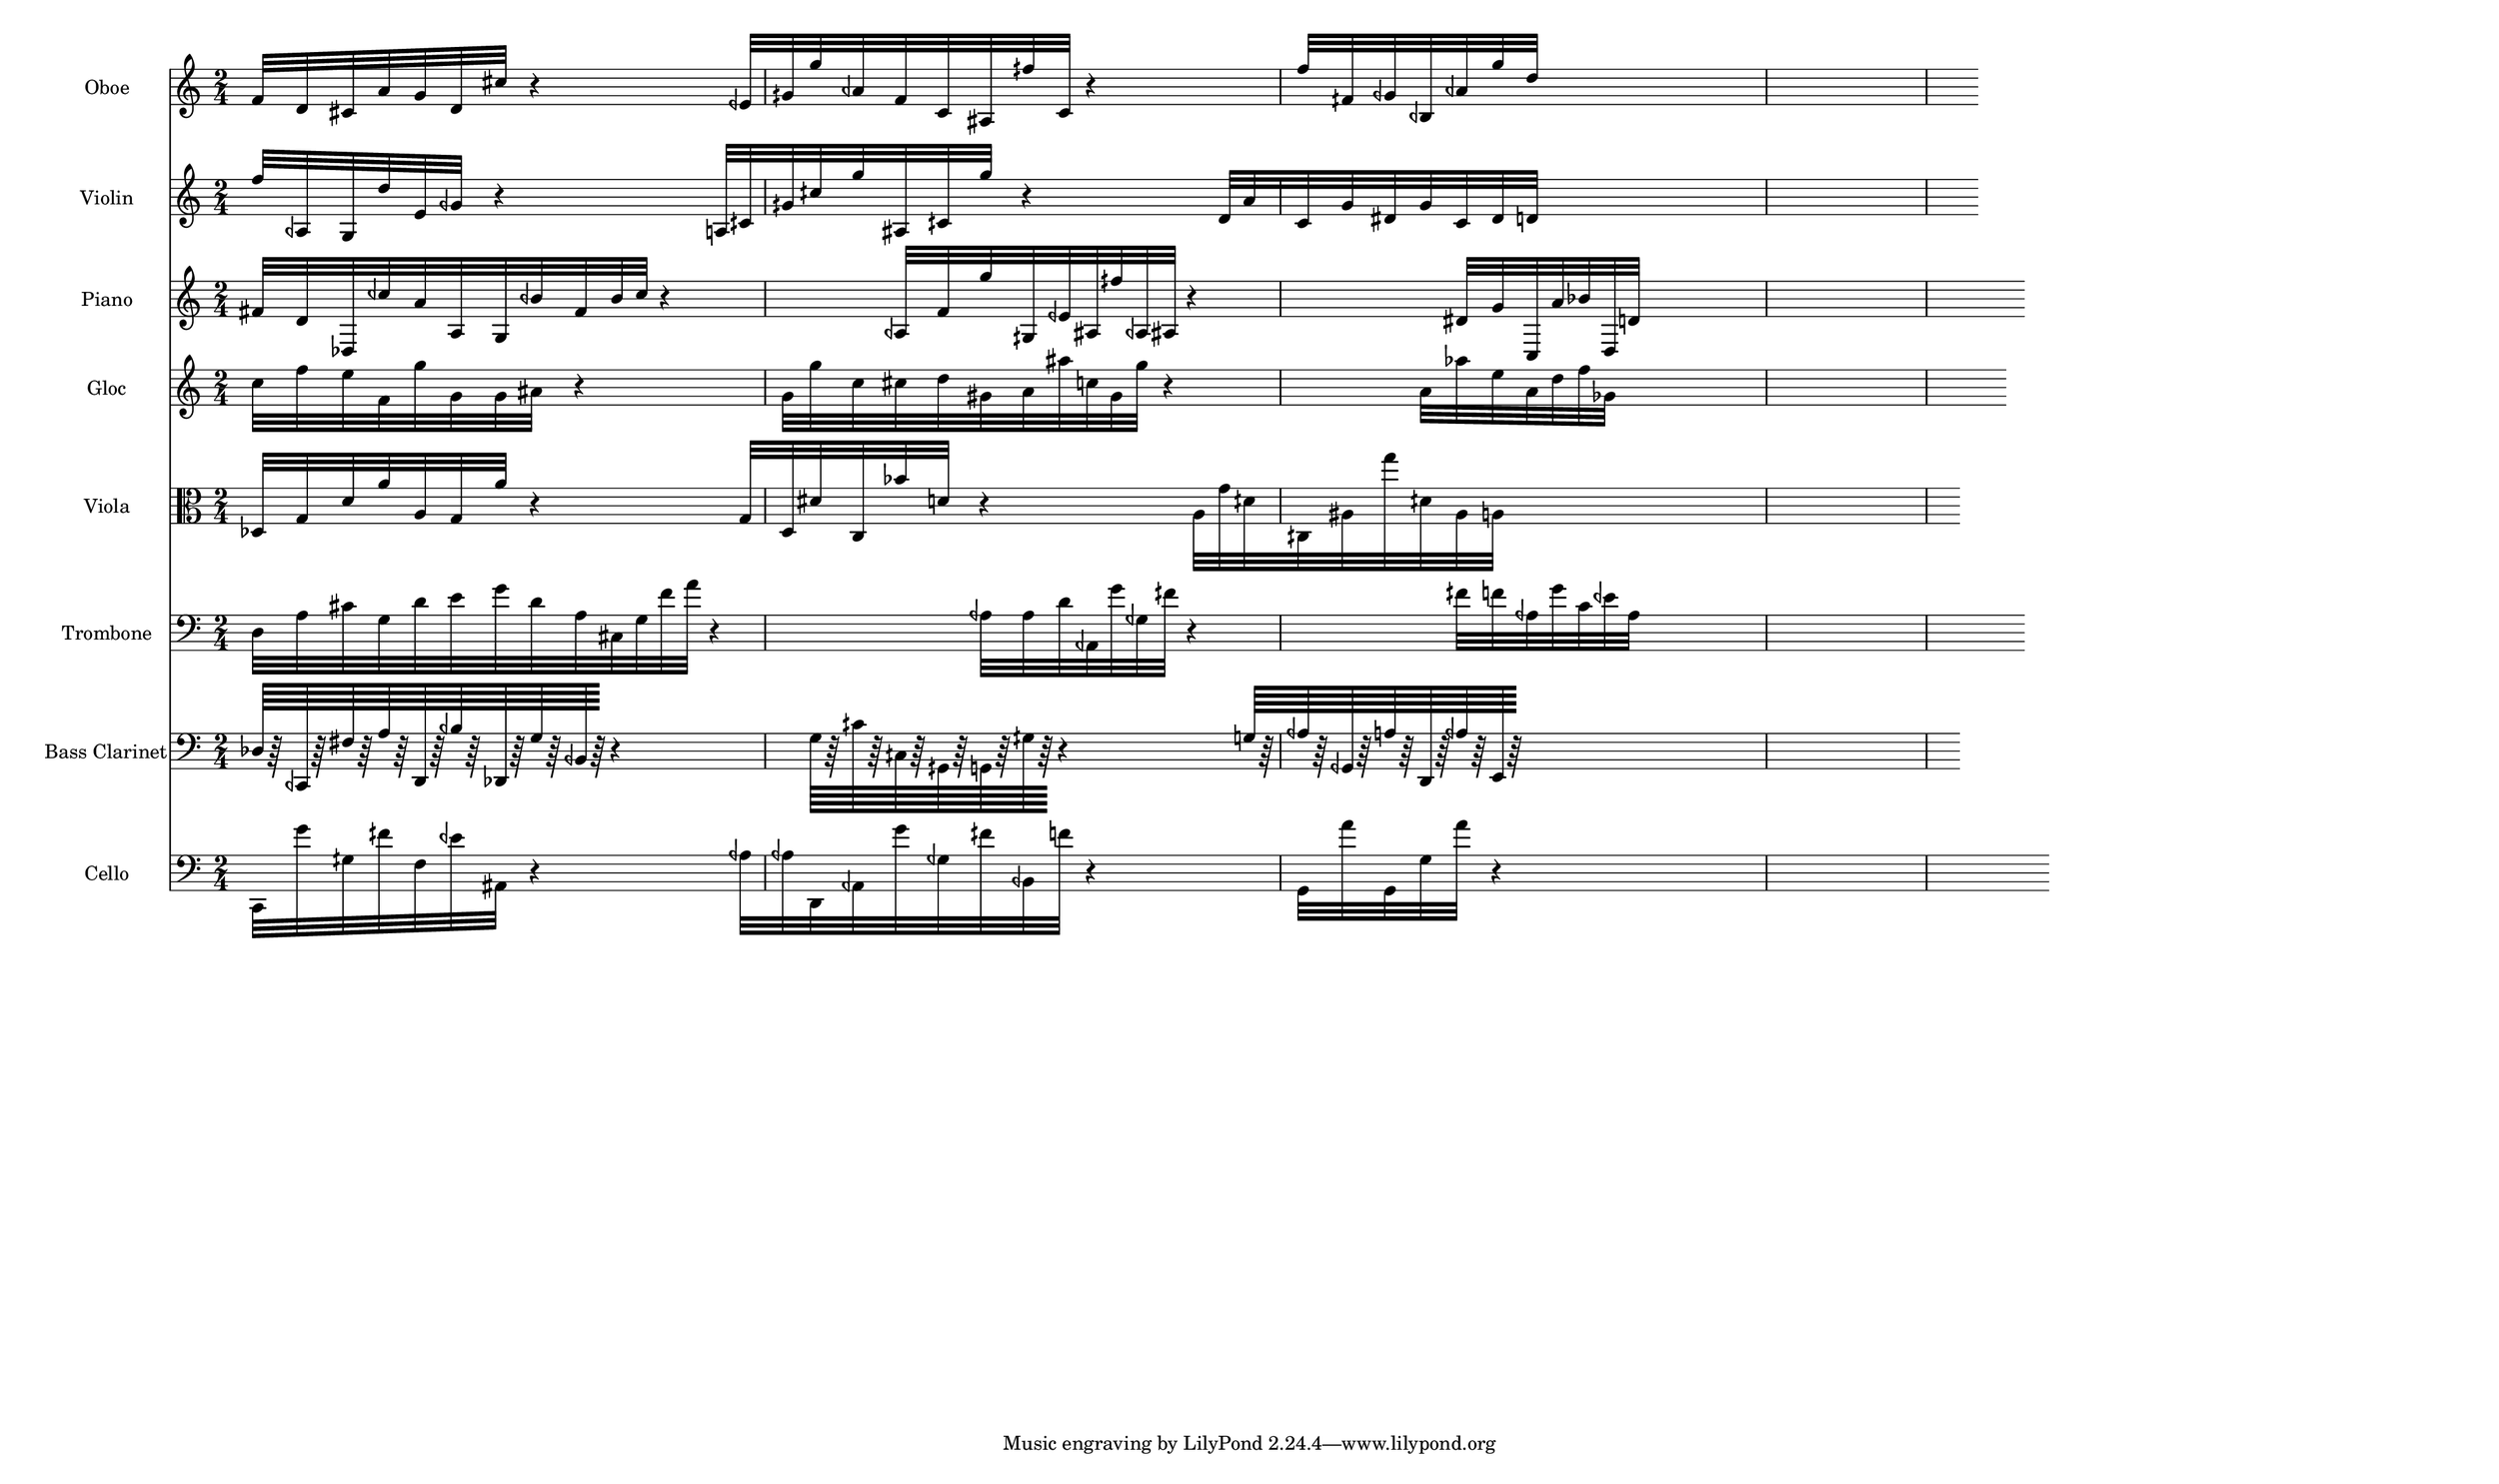 \version "2.18.2"


  
  \paper{
    paper-width = 500
  }

\score {
  <<
  \new Staff \with {
    instrumentName = #"Oboe"
    shortInstrumentName = #"Ob" 
  } 
  {
      \clef treble
      \numericTimeSignature
      \time 2/4

%  \grace {f'16 [d' cis' a' g' d' cis'' f' d'']}
      f'32 [d' cis' a' g' d' cis'']
      r4
      eeh'32 [gih' g'' aeh' f' c' ais fih'' c']
      r4
      f''32  [ fih' geh' beh aeh' g'' d'']
      s1
      
  }
  
   \new Staff \with {
    instrumentName = #"Violin"
    shortInstrumentName = #"Vln"
  } 
  {
      \clef treble
   f''32 [ aeh g d'' e' geh']
   r4
   a32 [ cih' gih' cih'' g'' ais cih' g'']
   r4
   d'32 [ a' c' g' dis' g' c' dis' d']
      s1
   
  }
  
  \new Staff \with {
    instrumentName = #"Piano"
    shortInstrumentName = #"Pno"
  } 
  {
      \clef treble
     fis'32 [d' des ceh'' a' a g beh' fis' beh' ceh'']
     r4
     aeh32 [ f' g'' gih eeh' ais fih'' aeh ais]
     r4
     dis'32 [ g' c a' bes' d d']
      s1


  }
  
  \new Staff \with {
    instrumentName = #"Gloc"
    shortInstrumentName = #"Gl"
  } 
  {
      \clef treble
c''32 [ f'' e'' f' g'' g' g' ais'  ]  
r4
g'32 [ g'' c'' cis'' d'' gis' a' ais'' c'' gis' g'']
r4
a'32[ aes'' e'' a' d'' f'' ges' ]
      s1

  }
  
  \new Staff \with {
    instrumentName = #"Viola"
    shortInstrumentName = #"Vla"
  } 
  {
      \clef alto
      des32 [g d' a' a g a' ]
      r4
      g32[ d dis' c bes' d' ]
      r4
      a32 [g' dih' cih ais g'' dih' ais a ]
      s1
  }
  
  \new Staff \with {
    instrumentName = #"Trombone"
    shortInstrumentName = #"Trb"
  } 
  {
      \clef bass
       d32 [a cis' g d' e' g' d' a cis g f' a']
       r4
       aeh32 [aeh d' aeh, g' geh fih' ]
       r4
       fih'32 [f' aeh g' c' eeh' aeh] 
      s1
  }
  
  \new Staff \with {
    instrumentName = #"Bass Clarinet"
    shortInstrumentName = #"BCl"
  } 
  {
      \clef bass
      des64 [r64 ceh, r fis r a r d, r beh r des, r g r beh, r ]
      r4
      g64 [r cih' r cih r gih, r g, r gih r ]
      r4
      g64 [r aeh r geh, r a r d, r aeh r e, r ]
      s1
  }
  
  \new Staff \with {
    instrumentName = #"Cello"
    shortInstrumentName = #"Vc"
  } 
  {
      \clef bass
      
      c,32 [g' gih fih' f eeh' ais,] 
      r4
      aeh32 [aeh d, aeh, g' geh fih' beh, f' ]
      r4
      g,32 [a' g, g a' ]
      r4
      s1
  }
  >>
   

  \layout{ 
    indent = 24
    line-width = 400
  }
  


  \midi{}

}
